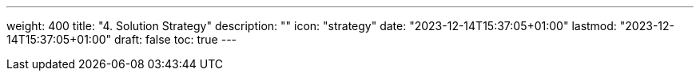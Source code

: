 ---
weight: 400
title: "4. Solution Strategy"
description: ""
icon: "strategy"
date: "2023-12-14T15:37:05+01:00"
lastmod: "2023-12-14T15:37:05+01:00"
draft: false
toc: true
---